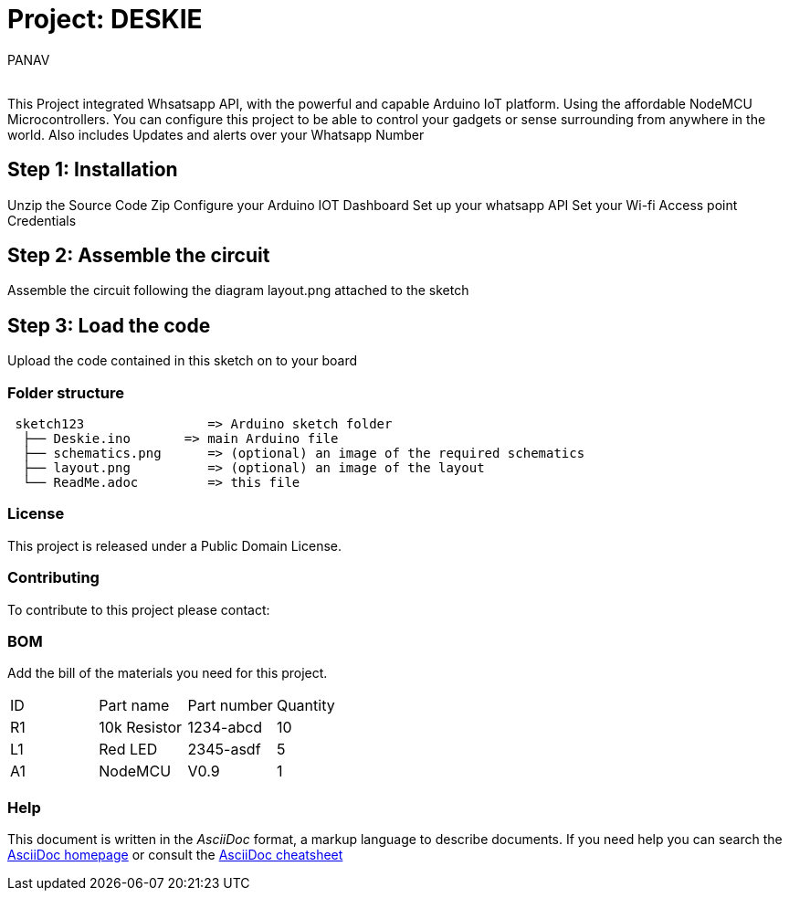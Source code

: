 :Author: PANAV
:Email:
:Date: 01/12/2022
:Revision: version#
:License: Public Domain

= Project: DESKIE

This Project integrated Whsatsapp API, with the powerful and capable Arduino IoT platform. Using the affordable NodeMCU Microcontrollers.
You can configure this project to be able to control your gadgets or sense surrounding from anywhere in the world.
Also includes Updates and alerts over your Whatsapp Number

== Step 1: Installation
Unzip the Source Code Zip
Configure your Arduino IOT Dashboard
Set up your whatsapp API
Set your Wi-fi Access point Credentials

== Step 2: Assemble the circuit

Assemble the circuit following the diagram layout.png attached to the sketch

== Step 3: Load the code

Upload the code contained in this sketch on to your board

=== Folder structure

....
 sketch123                => Arduino sketch folder
  ├── Deskie.ino       => main Arduino file
  ├── schematics.png      => (optional) an image of the required schematics
  ├── layout.png          => (optional) an image of the layout
  └── ReadMe.adoc         => this file
....

=== License
This project is released under a {License} License.

=== Contributing
To contribute to this project please contact: 

=== BOM
Add the bill of the materials you need for this project.

|===
| ID | Part name      | Part number | Quantity
| R1 | 10k Resistor   | 1234-abcd   | 10       
| L1 | Red LED        | 2345-asdf   | 5        
| A1 | NodeMCU        |      V0.9   | 1        
|===


=== Help
This document is written in the _AsciiDoc_ format, a markup language to describe documents. 
If you need help you can search the http://www.methods.co.nz/asciidoc[AsciiDoc homepage]
or consult the http://powerman.name/doc/asciidoc[AsciiDoc cheatsheet]
